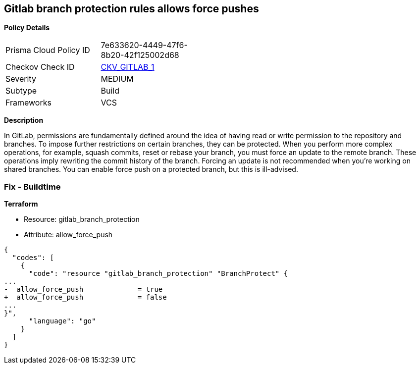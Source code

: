 == Gitlab branch protection rules allows force pushes


*Policy Details* 

[width=45%]
[cols="1,1"]
|=== 
|Prisma Cloud Policy ID 
| 7e633620-4449-47f6-8b20-42f125002d68

|Checkov Check ID 
| https://github.com/bridgecrewio/checkov/tree/master/checkov/gitlab/checks/merge_requests_approvals.py[CKV_GITLAB_1]

|Severity
|MEDIUM

|Subtype
|Build

|Frameworks
|VCS

|=== 



*Description* 


In GitLab, permissions are fundamentally defined around the idea of having read or write permission to the repository and branches.
To impose further restrictions on certain branches, they can be protected.
When you perform more complex operations, for example, squash commits, reset or rebase your branch, you must force an update to the remote branch.
These operations imply rewriting the commit history of the branch.
Forcing an update is not recommended when you're working on shared branches.
You can enable force push on a protected branch, but this is ill-advised.

=== Fix - Buildtime


*Terraform* 


* Resource: gitlab_branch_protection
* Attribute: allow_force_push


[source,go]
----
{
  "codes": [
    {
      "code": "resource "gitlab_branch_protection" "BranchProtect" {
...
-  allow_force_push             = true
+  allow_force_push             = false
...
}",
      "language": "go"
    }
  ]
}
----
